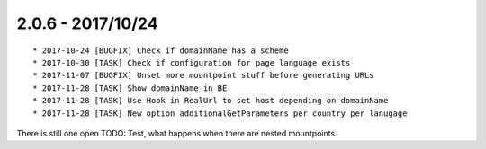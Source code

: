 

2.0.6 - 2017/10/24
------------------

::

   * 2017-10-24 [BUGFIX] Check if domainName has a scheme
   * 2017-10-30 [TASK] Check if configuration for page language exists
   * 2017-11-07 [BUGFIX] Unset more mountpoint stuff before generating URLs
   * 2017-11-28 [TASK] Show domainName in BE
   * 2017-11-28 [TASK] Use Hook in RealUrl to set host depending on domainName
   * 2017-11-28 [TASK] New option additionalGetParameters per country per lanugage

There is still one open TODO: Test, what happens when there are nested mountpoints.
